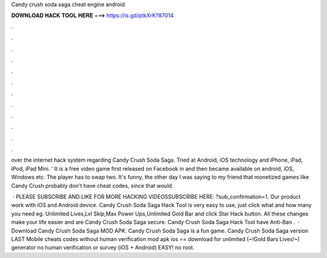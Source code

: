 Candy crush soda saga cheat engine android



𝐃𝐎𝐖𝐍𝐋𝐎𝐀𝐃 𝐇𝐀𝐂𝐊 𝐓𝐎𝐎𝐋 𝐇𝐄𝐑𝐄 ===> https://is.gd/ptkXrK?87014



.



.



.



.



.



.



.



.



.



.



.



.

over the internet hack system regarding Candy Crush Soda Saga. Tried at Android, iOS technology and iPhone, iPad, iPod, iPad Mini. ' It is a free video game first released on Facebook in and then became available on android, iOS, Windows etc. The player has to swap two. It's funny, the other day I was saying to my friend that monetized games like Candy Crush probably don't have cheat codes, since that would.

 · PLEASE SUBSCRIBE AND LIKE FOR MORE HACKING VIDEOSSUBSCRIBE HERE: ?sub_confirmation=1. Our product work with iOS and Android device. Candy Crush Soda Saga Hack Tool is very easy to use, just click what and how many you need eg. Unlimited Lives,Lvl Skip,Max Power Ups,Unlimited Gold Bar and click Star Hack button. All these changes make your life easier and are Candy Crush Soda Saga secure. Candy Crush Soda Saga Hack Tool have Anti-Ban .  · Download Candy Crush Soda Saga MOD APK. Candy Crush Soda Saga is a fun game. Candy Crush Soda Saga version LAST Mobile cheats codes without human verification mod apk ios == download for unlimited (~!Gold Bars Lives!~) generator no human verification or survey (iOS + Android) EASY! no root.
